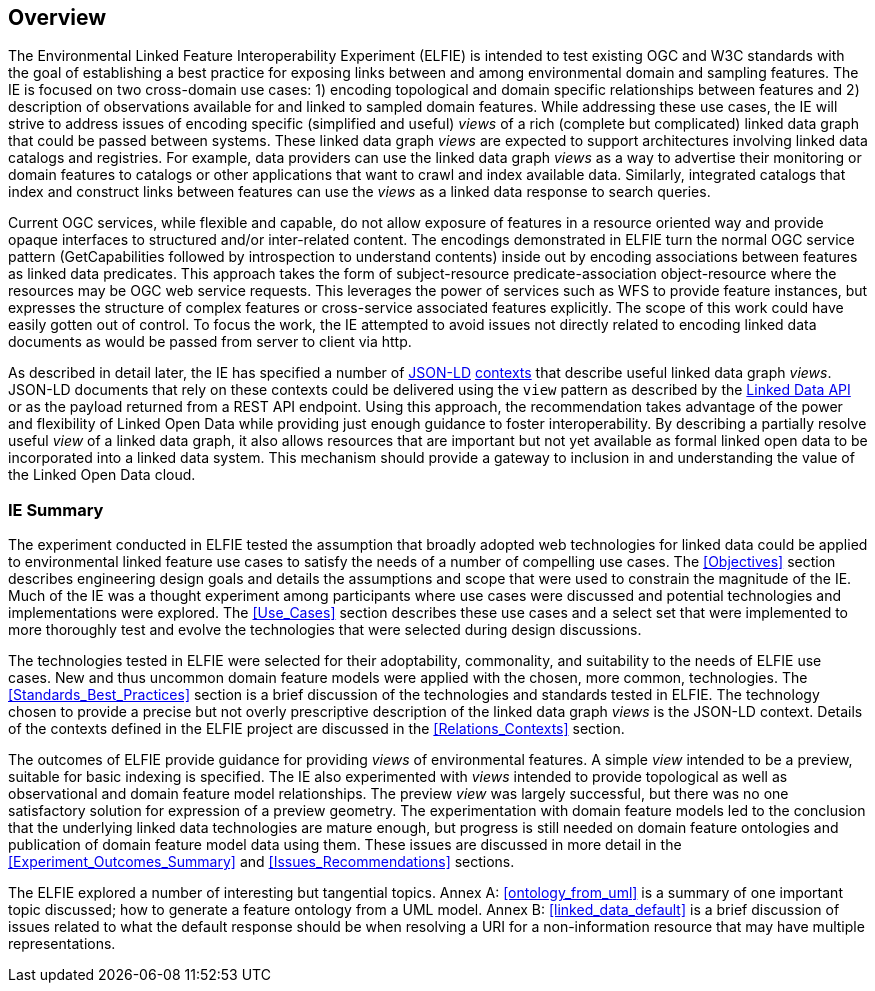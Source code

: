 [[Overview]]
== Overview

// these three paragraphs are fine, but maybe too long?

The Environmental Linked Feature Interoperability Experiment (ELFIE) is intended
to test existing OGC and W3C standards with the goal of
establishing a best practice for exposing links between and among environmental
domain and sampling features. The IE is focused on two cross-domain use cases:
1) encoding topological and domain specific relationships between features
and 2) description of observations available for and linked to sampled domain
features. While addressing these use cases, the IE will strive to address issues
of encoding specific (simplified and useful) _views_ of a rich (complete but
complicated) linked data graph that could be passed
between systems. These linked data graph _views_ are expected to support
architectures involving linked data catalogs and registries. For example, data
providers can use the linked data graph _views_ as a way to advertise their
monitoring or domain features to catalogs or other applications that want to
crawl and index available data. Similarly, integrated catalogs that index and
construct links between features can use the _views_ as a linked data response to
search queries.

Current OGC services, while flexible and capable, do not allow exposure of
features in a resource oriented way and provide opaque interfaces to structured
and/or inter-related content. The encodings demonstrated in ELFIE turn the
normal OGC service pattern (GetCapabilities followed by introspection to
understand contents) inside out by encoding associations between features as
linked data predicates. This approach takes the form of subject-resource
predicate-association object-resource where the resources may be OGC web service
requests. This leverages the power of services such as WFS to provide feature
instances, but expresses the structure of complex features or cross-service
associated features explicitly. The scope of this work could have easily gotten
out of control. To focus the work, the IE attempted to avoid issues not directly
related to encoding linked data documents as would be passed from server to
client via http.

As described in detail later, the IE has specified a number of
https://json-ld.org/[JSON-LD] https://www.w3.org/TR/json-ld/#the-context[contexts]
that describe useful linked data graph _views_. JSON-LD documents that rely on
these contexts could be delivered using the `view` pattern as described by the
https://github.com/UKGovLD/linked-data-api/blob/wiki/API_Query_Parameters.md[Linked Data API]
or as the payload returned from a REST API endpoint. Using this
approach, the recommendation takes advantage of the power and flexibility of
Linked Open Data while providing just enough guidance to foster
interoperability. By describing a partially resolve useful _view_ of a linked data
graph, it also allows resources that are important but not yet available as
formal linked open data to be incorporated into a linked data system. This
mechanism should provide a gateway to inclusion in and understanding the value
of the Linked Open Data cloud.

=== IE Summary

The experiment conducted in ELFIE tested the assumption that broadly adopted
web technologies for linked data could be applied to environmental linked
feature use cases to satisfy the needs of a number of compelling use cases.
The <<Objectives>> section describes engineering design goals and details the
assumptions and scope that were used to constrain the magnitude of the IE.
Much of the IE was a thought experiment among participants where use cases
were discussed and potential technologies and implementations were explored.
The <<Use_Cases>> section describes these use cases and a select set that were
implemented to more thoroughly test and evolve the technologies that were
selected during design discussions.

The technologies tested in ELFIE were selected for their adoptability,
commonality, and suitability to the needs of ELFIE use cases. New and
thus uncommon domain feature models were applied with the chosen, more common,
technologies. The <<Standards_Best_Practices>> section is a brief discussion of the technologies
and standards tested in ELFIE. The technology chosen to provide a precise
but not overly prescriptive description of the linked data graph _views_ is
the JSON-LD context. Details of the contexts defined in the ELFIE project are
discussed in the <<Relations_Contexts>> section.

The outcomes of ELFIE provide guidance for providing _views_ of environmental
features. A simple _view_ intended to be a preview, suitable for basic indexing
is specified. The IE also experimented with _views_ intended to provide
topological as well as observational and domain feature model relationships.
The preview _view_ was largely successful, but there was no one satisfactory
solution for expression of a preview geometry. The experimentation with domain
feature models led to the conclusion that the underlying linked data
technologies are mature enough, but progress is still needed on domain feature
ontologies and publication of domain feature model data using them. These issues
are discussed in more detail in the <<Experiment_Outcomes_Summary>> and
<<Issues_Recommendations>> sections.

The ELFIE explored a number of interesting but tangential topics. Annex A: <<ontology_from_uml>>
is a summary of one important topic discussed; how to generate a feature
ontology from a UML model. Annex B: <<linked_data_default>> is a brief discussion of issues related
to what the default response should be when resolving a URI for a
non-information resource that may have multiple representations.
